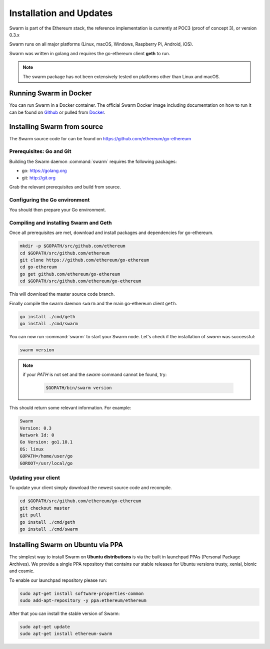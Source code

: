 *************************
Installation and Updates
*************************

Swarm is part of the Ethereum stack, the reference implementation is currently at POC3 (proof of concept 3), or version 0.3.x


Swarm runs on all major platforms (Linux, macOS, Windows, Raspberry Pi, Android, iOS).

Swarm was written in golang and requires the go-ethereum client **geth** to run.

..  note::
  The swarm package has not been extensively tested on platforms other than Linux and macOS.

Running Swarm in Docker
=============================

You can run Swarm in a Docker container. The official Swarm Docker image including documentation on how to run it can be found on `Github <https://github.com/ethersphere/swarm-docker/>`_ or pulled from `Docker <https://hub.docker.com/r/ethdevops/swarm/>`_.

Installing Swarm from source
=============================

The Swarm source code for can be found on https://github.com/ethereum/go-ethereum

Prerequisites: Go and Git
-------------

Building the Swarm daemon :command:`swarm` requires the following packages:

* go: https://golang.org
* git: http://git.org


Grab the relevant prerequisites and build from source.

.. tabs::

   .. tab:: Ubuntu / Debian

      .. code-block:: shell

         sudo apt install git
         sudo apt install golang

   .. tab:: Archlinux

      .. code-block:: shell

         pacman -S git go

   .. tab:: Generic Linux

      The latest version of Go can be found at https://golang.org/dl/

      To install it, download the tar.gz file for your architecture

      .. code-block:: shell

          curl -O https://dl.google.com/go/go1.10.1.linux-amd64.tar.gz

      Unpack it to the /usr/local

      .. code-block:: shell

          sudo tar -C /usr/local -xzf go1.10.1.linux-amd64.tar.gz

   .. tab:: macOS

      .. code-block:: shell

          brew install go git

   .. tab:: Windows

      Take a look `here <https://medium.freecodecamp.org/setting-up-go-programming-language-on-windows-f02c8c14e2f>`_ at installing go and git and preparing your go environment under Windows.

Configuring the Go environment
-------------

You should then prepare your Go environment.

.. tabs::

    .. group-tab:: Linux

      .. code-block:: shell

        mkdir $HOME/go
        export GOPATH=$HOME/go
        echo 'export GOPATH=$HOME/go' >> ~/.bashrc
        export PATH=$PATH:$GOPATH/bin
        echo 'export PATH=$PATH:$GOPATH/bin' >> ~/.bashrc
        source ~/.bashrc

    .. group-tab:: macOS

      ..  note::

        Mac users should avoid using "~". 

      .. code-block:: shell

        mkdir $HOME/go
        export GOPATH=$HOME/go
        echo 'export GOPATH=$HOME/go' >> $HOME/.bash_profile
        export PATH=$PATH:$GOPATH/bin
        echo 'export PATH=$PATH:$GOPATH/bin' >> $HOME/.bash_profle
        source $HOME/.bash_profile        
                
Compiling and installing Swarm and Geth
-------------------------

Once all prerequisites are met, download and install packages and dependencies for go-ethereum.

.. code-block:: shell

  mkdir -p $GOPATH/src/github.com/ethereum
  cd $GOPATH/src/github.com/ethereum
  git clone https://github.com/ethereum/go-ethereum
  cd go-ethereum
  go get github.com/ethereum/go-ethereum
  cd $GOPATH/src/github.com/ethereum/go-ethereum

This will download the master source code branch.

Finally compile the swarm daemon ``swarm`` and the main go-ethereum client ``geth``.

.. code-block:: none

  go install ./cmd/geth
  go install ./cmd/swarm

You can now run :command:`swarm` to start your Swarm node.
Let's check if the installation of `swarm` was successful:

.. code-block:: none

  swarm version

..  note::
  if your `PATH` is not set and the `swarm` command cannot be found, try:

    .. code-block:: shell

      $GOPATH/bin/swarm version

This should return some relevant information. For example:

.. code-block:: shell

  Swarm
  Version: 0.3
  Network Id: 0
  Go Version: go1.10.1
  OS: linux
  GOPATH=/home/user/go
  GOROOT=/usr/local/go

Updating your client
---------------------

To update your client simply download the newest source code and recompile.

.. code-block:: shell

  cd $GOPATH/src/github.com/ethereum/go-ethereum
  git checkout master
  git pull
  go install ./cmd/geth
  go install ./cmd/swarm

Installing Swarm on Ubuntu via PPA
==================================

The simplest way to install Swarm on **Ubuntu distributions** is via the built in launchpad PPAs (Personal Package Archives). We provide a single PPA repository that contains our stable releases for Ubuntu versions trusty, xenial, bionic and cosmic.

To enable our launchpad repository please run:

.. code-block:: shell

  sudo apt-get install software-properties-common
  sudo add-apt-repository -y ppa:ethereum/ethereum

After that you can install the stable version of Swarm:

.. code-block:: shell

  sudo apt-get update
  sudo apt-get install ethereum-swarm
